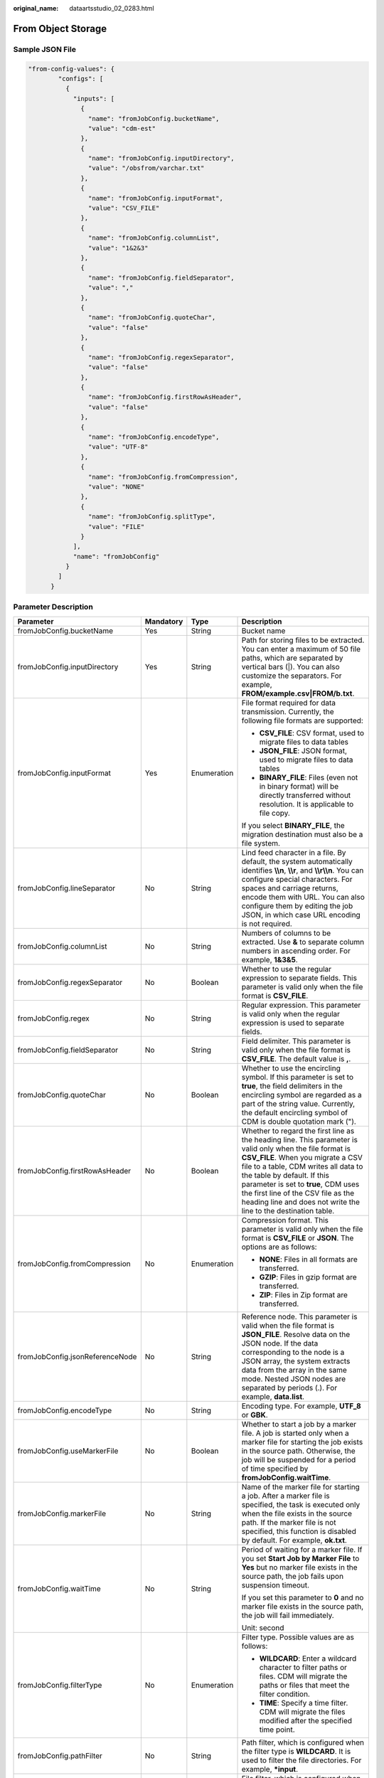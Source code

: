 :original_name: dataartsstudio_02_0283.html

.. _dataartsstudio_02_0283:

From Object Storage
===================

Sample JSON File
----------------

.. code-block::

   "from-config-values": {
           "configs": [
             {
               "inputs": [
                 {
                   "name": "fromJobConfig.bucketName",
                   "value": "cdm-est"
                 },
                 {
                   "name": "fromJobConfig.inputDirectory",
                   "value": "/obsfrom/varchar.txt"
                 },
                 {
                   "name": "fromJobConfig.inputFormat",
                   "value": "CSV_FILE"
                 },
                 {
                   "name": "fromJobConfig.columnList",
                   "value": "1&2&3"
                 },
                 {
                   "name": "fromJobConfig.fieldSeparator",
                   "value": ","
                 },
                 {
                   "name": "fromJobConfig.quoteChar",
                   "value": "false"
                 },
                 {
                   "name": "fromJobConfig.regexSeparator",
                   "value": "false"
                 },
                 {
                   "name": "fromJobConfig.firstRowAsHeader",
                   "value": "false"
                 },
                 {
                   "name": "fromJobConfig.encodeType",
                   "value": "UTF-8"
                 },
                 {
                   "name": "fromJobConfig.fromCompression",
                   "value": "NONE"
                 },
                 {
                   "name": "fromJobConfig.splitType",
                   "value": "FILE"
                 }
               ],
               "name": "fromJobConfig"
             }
           ]
         }

Parameter Description
---------------------

+---------------------------------+-----------------+-----------------+-----------------------------------------------------------------------------------------------------------------------------------------------------------------------------------------------------------------------------------------------------------------------------------------------------------------------------------------------------------------------+
| Parameter                       | Mandatory       | Type            | Description                                                                                                                                                                                                                                                                                                                                                           |
+=================================+=================+=================+=======================================================================================================================================================================================================================================================================================================================================================================+
| fromJobConfig.bucketName        | Yes             | String          | Bucket name                                                                                                                                                                                                                                                                                                                                                           |
+---------------------------------+-----------------+-----------------+-----------------------------------------------------------------------------------------------------------------------------------------------------------------------------------------------------------------------------------------------------------------------------------------------------------------------------------------------------------------------+
| fromJobConfig.inputDirectory    | Yes             | String          | Path for storing files to be extracted. You can enter a maximum of 50 file paths, which are separated by vertical bars (|). You can also customize the separators. For example, **FROM/example.csv|FROM/b.txt**.                                                                                                                                                      |
+---------------------------------+-----------------+-----------------+-----------------------------------------------------------------------------------------------------------------------------------------------------------------------------------------------------------------------------------------------------------------------------------------------------------------------------------------------------------------------+
| fromJobConfig.inputFormat       | Yes             | Enumeration     | File format required for data transmission. Currently, the following file formats are supported:                                                                                                                                                                                                                                                                      |
|                                 |                 |                 |                                                                                                                                                                                                                                                                                                                                                                       |
|                                 |                 |                 | -  **CSV_FILE**: CSV format, used to migrate files to data tables                                                                                                                                                                                                                                                                                                     |
|                                 |                 |                 | -  **JSON_FILE**: JSON format, used to migrate files to data tables                                                                                                                                                                                                                                                                                                   |
|                                 |                 |                 | -  **BINARY_FILE**: Files (even not in binary format) will be directly transferred without resolution. It is applicable to file copy.                                                                                                                                                                                                                                 |
|                                 |                 |                 |                                                                                                                                                                                                                                                                                                                                                                       |
|                                 |                 |                 | If you select **BINARY_FILE**, the migration destination must also be a file system.                                                                                                                                                                                                                                                                                  |
+---------------------------------+-----------------+-----------------+-----------------------------------------------------------------------------------------------------------------------------------------------------------------------------------------------------------------------------------------------------------------------------------------------------------------------------------------------------------------------+
| fromJobConfig.lineSeparator     | No              | String          | Lind feed character in a file. By default, the system automatically identifies **\\\\n**, **\\\\r**, and **\\\\r\\\\n**. You can configure special characters. For spaces and carriage returns, encode them with URL. You can also configure them by editing the job JSON, in which case URL encoding is not required.                                                |
+---------------------------------+-----------------+-----------------+-----------------------------------------------------------------------------------------------------------------------------------------------------------------------------------------------------------------------------------------------------------------------------------------------------------------------------------------------------------------------+
| fromJobConfig.columnList        | No              | String          | Numbers of columns to be extracted. Use **&** to separate column numbers in ascending order. For example, **1&3&5**.                                                                                                                                                                                                                                                  |
+---------------------------------+-----------------+-----------------+-----------------------------------------------------------------------------------------------------------------------------------------------------------------------------------------------------------------------------------------------------------------------------------------------------------------------------------------------------------------------+
| fromJobConfig.regexSeparator    | No              | Boolean         | Whether to use the regular expression to separate fields. This parameter is valid only when the file format is **CSV_FILE**.                                                                                                                                                                                                                                          |
+---------------------------------+-----------------+-----------------+-----------------------------------------------------------------------------------------------------------------------------------------------------------------------------------------------------------------------------------------------------------------------------------------------------------------------------------------------------------------------+
| fromJobConfig.regex             | No              | String          | Regular expression. This parameter is valid only when the regular expression is used to separate fields.                                                                                                                                                                                                                                                              |
+---------------------------------+-----------------+-----------------+-----------------------------------------------------------------------------------------------------------------------------------------------------------------------------------------------------------------------------------------------------------------------------------------------------------------------------------------------------------------------+
| fromJobConfig.fieldSeparator    | No              | String          | Field delimiter. This parameter is valid only when the file format is **CSV_FILE**. The default value is **,**.                                                                                                                                                                                                                                                       |
+---------------------------------+-----------------+-----------------+-----------------------------------------------------------------------------------------------------------------------------------------------------------------------------------------------------------------------------------------------------------------------------------------------------------------------------------------------------------------------+
| fromJobConfig.quoteChar         | No              | Boolean         | Whether to use the encircling symbol. If this parameter is set to **true**, the field delimiters in the encircling symbol are regarded as a part of the string value. Currently, the default encircling symbol of CDM is double quotation mark (").                                                                                                                   |
+---------------------------------+-----------------+-----------------+-----------------------------------------------------------------------------------------------------------------------------------------------------------------------------------------------------------------------------------------------------------------------------------------------------------------------------------------------------------------------+
| fromJobConfig.firstRowAsHeader  | No              | Boolean         | Whether to regard the first line as the heading line. This parameter is valid only when the file format is **CSV_FILE**. When you migrate a CSV file to a table, CDM writes all data to the table by default. If this parameter is set to **true**, CDM uses the first line of the CSV file as the heading line and does not write the line to the destination table. |
+---------------------------------+-----------------+-----------------+-----------------------------------------------------------------------------------------------------------------------------------------------------------------------------------------------------------------------------------------------------------------------------------------------------------------------------------------------------------------------+
| fromJobConfig.fromCompression   | No              | Enumeration     | Compression format. This parameter is valid only when the file format is **CSV_FILE** or **JSON**. The options are as follows:                                                                                                                                                                                                                                        |
|                                 |                 |                 |                                                                                                                                                                                                                                                                                                                                                                       |
|                                 |                 |                 | -  **NONE**: Files in all formats are transferred.                                                                                                                                                                                                                                                                                                                    |
|                                 |                 |                 | -  **GZIP**: Files in gzip format are transferred.                                                                                                                                                                                                                                                                                                                    |
|                                 |                 |                 | -  **ZIP**: Files in Zip format are transferred.                                                                                                                                                                                                                                                                                                                      |
+---------------------------------+-----------------+-----------------+-----------------------------------------------------------------------------------------------------------------------------------------------------------------------------------------------------------------------------------------------------------------------------------------------------------------------------------------------------------------------+
| fromJobConfig.jsonReferenceNode | No              | String          | Reference node. This parameter is valid when the file format is **JSON_FILE**. Resolve data on the JSON node. If the data corresponding to the node is a JSON array, the system extracts data from the array in the same mode. Nested JSON nodes are separated by periods (.). For example, **data.list**.                                                            |
+---------------------------------+-----------------+-----------------+-----------------------------------------------------------------------------------------------------------------------------------------------------------------------------------------------------------------------------------------------------------------------------------------------------------------------------------------------------------------------+
| fromJobConfig.encodeType        | No              | String          | Encoding type. For example, **UTF_8** or **GBK**.                                                                                                                                                                                                                                                                                                                     |
+---------------------------------+-----------------+-----------------+-----------------------------------------------------------------------------------------------------------------------------------------------------------------------------------------------------------------------------------------------------------------------------------------------------------------------------------------------------------------------+
| fromJobConfig.useMarkerFile     | No              | Boolean         | Whether to start a job by a marker file. A job is started only when a marker file for starting the job exists in the source path. Otherwise, the job will be suspended for a period of time specified by **fromJobConfig.waitTime**.                                                                                                                                  |
+---------------------------------+-----------------+-----------------+-----------------------------------------------------------------------------------------------------------------------------------------------------------------------------------------------------------------------------------------------------------------------------------------------------------------------------------------------------------------------+
| fromJobConfig.markerFile        | No              | String          | Name of the marker file for starting a job. After a marker file is specified, the task is executed only when the file exists in the source path. If the marker file is not specified, this function is disabled by default. For example, **ok.txt**.                                                                                                                  |
+---------------------------------+-----------------+-----------------+-----------------------------------------------------------------------------------------------------------------------------------------------------------------------------------------------------------------------------------------------------------------------------------------------------------------------------------------------------------------------+
| fromJobConfig.waitTime          | No              | String          | Period of waiting for a marker file. If you set **Start Job by Marker File** to **Yes** but no marker file exists in the source path, the job fails upon suspension timeout.                                                                                                                                                                                          |
|                                 |                 |                 |                                                                                                                                                                                                                                                                                                                                                                       |
|                                 |                 |                 | If you set this parameter to **0** and no marker file exists in the source path, the job will fail immediately.                                                                                                                                                                                                                                                       |
|                                 |                 |                 |                                                                                                                                                                                                                                                                                                                                                                       |
|                                 |                 |                 | Unit: second                                                                                                                                                                                                                                                                                                                                                          |
+---------------------------------+-----------------+-----------------+-----------------------------------------------------------------------------------------------------------------------------------------------------------------------------------------------------------------------------------------------------------------------------------------------------------------------------------------------------------------------+
| fromJobConfig.filterType        | No              | Enumeration     | Filter type. Possible values are as follows:                                                                                                                                                                                                                                                                                                                          |
|                                 |                 |                 |                                                                                                                                                                                                                                                                                                                                                                       |
|                                 |                 |                 | -  **WILDCARD**: Enter a wildcard character to filter paths or files. CDM will migrate the paths or files that meet the filter condition.                                                                                                                                                                                                                             |
|                                 |                 |                 | -  **TIME**: Specify a time filter. CDM will migrate the files modified after the specified time point.                                                                                                                                                                                                                                                               |
+---------------------------------+-----------------+-----------------+-----------------------------------------------------------------------------------------------------------------------------------------------------------------------------------------------------------------------------------------------------------------------------------------------------------------------------------------------------------------------+
| fromJobConfig.pathFilter        | No              | String          | Path filter, which is configured when the filter type is **WILDCARD**. It is used to filter the file directories. For example, **\*input**.                                                                                                                                                                                                                           |
+---------------------------------+-----------------+-----------------+-----------------------------------------------------------------------------------------------------------------------------------------------------------------------------------------------------------------------------------------------------------------------------------------------------------------------------------------------------------------------+
| fromJobConfig.fileFilter        | No              | String          | File filter, which is configured when the filter type is **WILDCARD**. It is used to filter files in the specified directory. Use commas (,) to separate multiple files. For example, **\*.csv,*.txt**.                                                                                                                                                               |
+---------------------------------+-----------------+-----------------+-----------------------------------------------------------------------------------------------------------------------------------------------------------------------------------------------------------------------------------------------------------------------------------------------------------------------------------------------------------------------+
| fromJobConfig.startTime         | No              | String          | If you set **Filter Type** to **Time Filter**, and specify a point in time for this parameter, only the files modified at or after the specified time are transferred. The time format must be *yyyy-MM-dd HH:mm:ss*.                                                                                                                                                 |
|                                 |                 |                 |                                                                                                                                                                                                                                                                                                                                                                       |
|                                 |                 |                 | This parameter can be set to a macro variable of date and time. For example, **${timestamp(dateformat(yyyy-MM-dd HH:mm:ss,-90,DAY))}** indicates that only files generated within the latest 90 days are migrated.                                                                                                                                                    |
+---------------------------------+-----------------+-----------------+-----------------------------------------------------------------------------------------------------------------------------------------------------------------------------------------------------------------------------------------------------------------------------------------------------------------------------------------------------------------------+
| fromJobConfig.endTime           | No              | String          | If you set **Filter Type** to **Time Filter**, and specify a point in time for this parameter, only the files modified before the specified time are transferred. The time format must be *yyyy-MM-dd HH:mm:ss*.                                                                                                                                                      |
|                                 |                 |                 |                                                                                                                                                                                                                                                                                                                                                                       |
|                                 |                 |                 | This parameter can be set to a macro variable of date and time. For example, **${timestamp(dateformat(yyyy-MM-dd HH:mm:ss))}** indicates that only the files whose modification time is earlier than the current time are migrated.                                                                                                                                   |
+---------------------------------+-----------------+-----------------+-----------------------------------------------------------------------------------------------------------------------------------------------------------------------------------------------------------------------------------------------------------------------------------------------------------------------------------------------------------------------+
| fromJobConfig.fileSeparator     | No              | String          | File separator. If you enter multiple file paths in **fromJobConfig.inputDirectory**, CDM uses the file separator to separate files. The default value is **\|**.                                                                                                                                                                                                     |
+---------------------------------+-----------------+-----------------+-----------------------------------------------------------------------------------------------------------------------------------------------------------------------------------------------------------------------------------------------------------------------------------------------------------------------------------------------------------------------+
| fromJobConfig.md5FileSuffix     | No              | String          | Check whether the files extracted by CDM are consistent with those in the migration source.                                                                                                                                                                                                                                                                           |
+---------------------------------+-----------------+-----------------+-----------------------------------------------------------------------------------------------------------------------------------------------------------------------------------------------------------------------------------------------------------------------------------------------------------------------------------------------------------------------+
